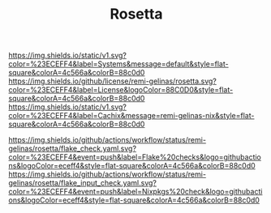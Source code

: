 #+TITLE: Rosetta

#+PROPERTY: LOGGING nil

#+HTML: <img src=".github/assets/logo.svg" width="140px" height="140px" align="right">

[[https://github.com/nix-systems/default][https://img.shields.io/static/v1.svg?color=%23ECEFF4&label=Systems&message=default&style=flat-square&colorA=4c566a&colorB=88c0d0]]
[[https://github.com/remi-gelinas/rosetta/blob/trunk/LICENSE][https://img.shields.io/github/license/remi-gelinas/rosetta.svg?color=%23ECEFF4&label=License&logoColor=88C0D0&style=flat-square&colorA=4c566a&colorB=88c0d0]]
[[https://app.cachix.org/cache/remi-gelinas-nix][https://img.shields.io/static/v1.svg?color=%23ECEFF4&label=Cachix&message=remi-gelinas-nix&style=flat-square&colorA=4c566a&colorB=88c0d0]]

[[https://github.com/remi-gelinas/rosetta/actions/workflows/flake_check.yaml][https://img.shields.io/github/actions/workflow/status/remi-gelinas/rosetta/flake_check.yaml.svg?color=%23ECEFF4&event=push&label=Flake%20checks&logo=githubactions&logoColor=eceff4&style=flat-square&colorA=4c566a&colorB=88c0d0]]
[[https://github.com/remi-gelinas/rosetta/actions/workflows/flake_input_check.yaml][https://img.shields.io/github/actions/workflow/status/remi-gelinas/rosetta/flake_input_check.yaml.svg?color=%23ECEFF4&event=push&label=Nixpkgs%20check&logo=githubactions&logoColor=eceff4&style=flat-square&colorA=4c566a&colorB=88c0d0]]